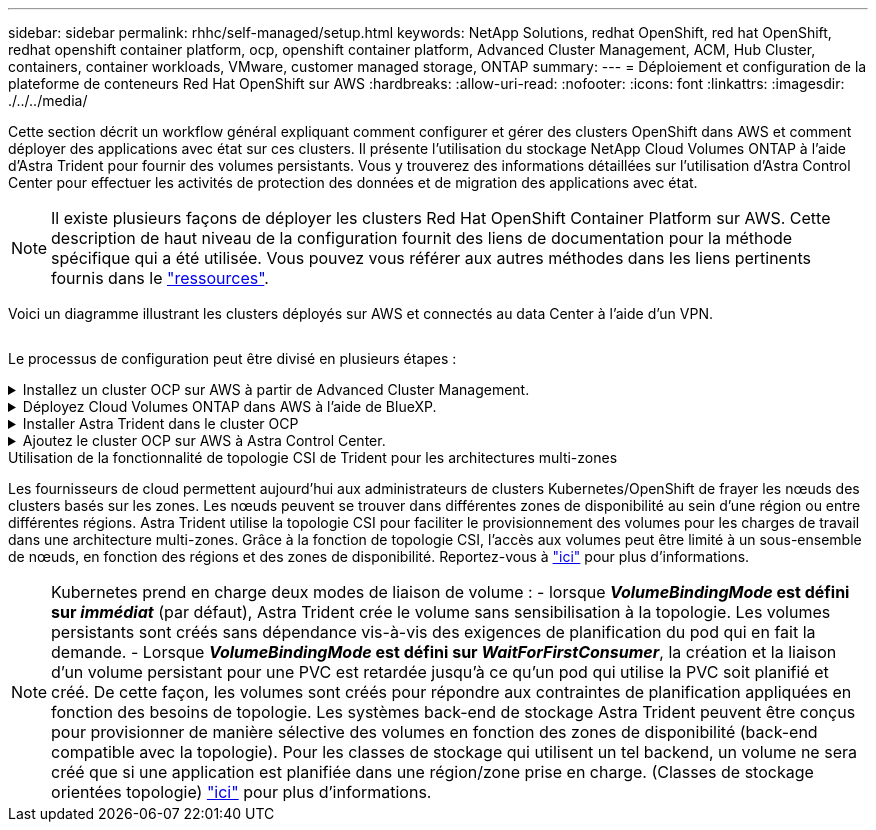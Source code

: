 ---
sidebar: sidebar 
permalink: rhhc/self-managed/setup.html 
keywords: NetApp Solutions, redhat OpenShift, red hat OpenShift, redhat openshift container platform, ocp, openshift container platform, Advanced Cluster Management, ACM, Hub Cluster, containers, container workloads, VMware, customer managed storage, ONTAP 
summary:  
---
= Déploiement et configuration de la plateforme de conteneurs Red Hat OpenShift sur AWS
:hardbreaks:
:allow-uri-read: 
:nofooter: 
:icons: font
:linkattrs: 
:imagesdir: ./../../media/


[role="lead"]
Cette section décrit un workflow général expliquant comment configurer et gérer des clusters OpenShift dans AWS et comment déployer des applications avec état sur ces clusters. Il présente l'utilisation du stockage NetApp Cloud Volumes ONTAP à l'aide d'Astra Trident pour fournir des volumes persistants. Vous y trouverez des informations détaillées sur l'utilisation d'Astra Control Center pour effectuer les activités de protection des données et de migration des applications avec état.


NOTE: Il existe plusieurs façons de déployer les clusters Red Hat OpenShift Container Platform sur AWS. Cette description de haut niveau de la configuration fournit des liens de documentation pour la méthode spécifique qui a été utilisée. Vous pouvez vous référer aux autres méthodes dans les liens pertinents fournis dans le link:../rhhc-resources.html["ressources"].

Voici un diagramme illustrant les clusters déployés sur AWS et connectés au data Center à l'aide d'un VPN.

image:rhhc-self-managed-aws.png[""]

Le processus de configuration peut être divisé en plusieurs étapes :

.Installez un cluster OCP sur AWS à partir de Advanced Cluster Management.
[%collapsible]
====
* Créez un VPC avec une connexion VPN de site à site (à l'aide de pfsense) pour vous connecter au réseau sur site.
* Le réseau sur site dispose d'une connectivité Internet.
* Créez 3 sous-réseaux privés dans 3 zones de disponibilité différentes.
* Créez une zone hébergée privée route 53 et un résolveur DNS pour le VPC.


Créez OpenShift Cluster sur AWS à partir de l'assistant ACM (Advanced Cluster Management). Reportez-vous aux instructions link:https://docs.openshift.com/dedicated/osd_install_access_delete_cluster/creating-an-aws-cluster.html["ici"].


NOTE: Vous pouvez également créer le cluster dans AWS à partir de la console OpenShift Hybrid Cloud. Reportez-vous à link:https://docs.openshift.com/container-platform/4.10/installing/installing_aws/installing-aws-default.html["ici"] pour obtenir des instructions.


TIP: Lors de la création du cluster à l'aide de l'ACM, vous avez la possibilité de personnaliser l'installation en modifiant le fichier yaml après avoir rempli les détails dans la vue de formulaire. Une fois le cluster créé, vous pouvez vous connecter en ssh aux nœuds du cluster à des fins de dépannage ou à des fins de configuration manuelle supplémentaire. Utilisez la clé ssh que vous avez fournie lors de l'installation et le nom d'utilisateur core pour vous connecter.

====
.Déployez Cloud Volumes ONTAP dans AWS à l'aide de BlueXP.
[%collapsible]
====
* Installez le connecteur dans un environnement VMware sur site. Reportez-vous aux instructions link:https://docs.netapp.com/us-en/cloud-manager-setup-admin/task-install-connector-on-prem.html#install-the-connector["ici"].
* Déployez une instance CVO dans AWS à l'aide de Connector. Reportez-vous aux instructions link:https://docs.netapp.com/us-en/cloud-manager-cloud-volumes-ontap/task-getting-started-aws.html["ici"].



NOTE: Le connecteur peut également être installé dans l'environnement cloud. Reportez-vous à link:https://docs.netapp.com/us-en/cloud-manager-setup-admin/concept-connectors.html["ici"] pour plus d'informations.

====
.Installer Astra Trident dans le cluster OCP
[%collapsible]
====
* Déployez l'opérateur Trident à l'aide d'Helm. Reportez-vous aux instructions link:https://docs.netapp.com/us-en/trident/trident-get-started/kubernetes-deploy-helm.html["ici"]
* Créez un back-end et une classe de stockage. Reportez-vous aux instructions link:https://docs.netapp.com/us-en/trident/trident-get-started/kubernetes-postdeployment.html["ici"].


====
.Ajoutez le cluster OCP sur AWS à Astra Control Center.
[%collapsible]
====
Ajoutez le cluster OCP dans AWS à Astra Control Center.

====
.Utilisation de la fonctionnalité de topologie CSI de Trident pour les architectures multi-zones
Les fournisseurs de cloud permettent aujourd'hui aux administrateurs de clusters Kubernetes/OpenShift de frayer les nœuds des clusters basés sur les zones. Les nœuds peuvent se trouver dans différentes zones de disponibilité au sein d'une région ou entre différentes régions. Astra Trident utilise la topologie CSI pour faciliter le provisionnement des volumes pour les charges de travail dans une architecture multi-zones. Grâce à la fonction de topologie CSI, l'accès aux volumes peut être limité à un sous-ensemble de nœuds, en fonction des régions et des zones de disponibilité. Reportez-vous à link:https://docs.netapp.com/us-en/trident/trident-use/csi-topology.html["ici"] pour plus d'informations.


NOTE: Kubernetes prend en charge deux modes de liaison de volume : - lorsque **_VolumeBindingMode_ est défini sur _immédiat_** (par défaut), Astra Trident crée le volume sans sensibilisation à la topologie. Les volumes persistants sont créés sans dépendance vis-à-vis des exigences de planification du pod qui en fait la demande. - Lorsque **_VolumeBindingMode_ est défini sur _WaitForFirstConsumer_**, la création et la liaison d'un volume persistant pour une PVC est retardée jusqu'à ce qu'un pod qui utilise la PVC soit planifié et créé. De cette façon, les volumes sont créés pour répondre aux contraintes de planification appliquées en fonction des besoins de topologie. Les systèmes back-end de stockage Astra Trident peuvent être conçus pour provisionner de manière sélective des volumes en fonction des zones de disponibilité (back-end compatible avec la topologie). Pour les classes de stockage qui utilisent un tel backend, un volume ne sera créé que si une application est planifiée dans une région/zone prise en charge. (Classes de stockage orientées topologie) link:https://docs.netapp.com/us-en/trident/trident-use/csi-topology.html["ici"] pour plus d'informations.
